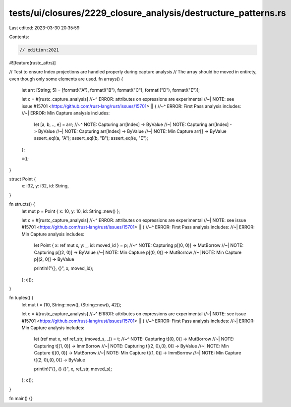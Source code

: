 tests/ui/closures/2229_closure_analysis/destructure_patterns.rs
===============================================================

Last edited: 2023-03-30 20:35:59

Contents:

.. code-block:: rs

    // edition:2021

#![feature(rustc_attrs)]

// Test to ensure Index projections are handled properly during capture analysis
// The array should be moved in entirety, even though only some elements are used.
fn arrays() {
    let arr: [String; 5] = [format!("A"), format!("B"), format!("C"), format!("D"), format!("E")];

    let c = #[rustc_capture_analysis]
    //~^ ERROR: attributes on expressions are experimental
    //~| NOTE: see issue #15701 <https://github.com/rust-lang/rust/issues/15701>
    || {
    //~^ ERROR: First Pass analysis includes:
    //~| ERROR: Min Capture analysis includes:
        let [a, b, .., e] = arr;
        //~^ NOTE: Capturing arr[Index] -> ByValue
        //~| NOTE: Capturing arr[Index] -> ByValue
        //~| NOTE: Capturing arr[Index] -> ByValue
        //~| NOTE: Min Capture arr[] -> ByValue
        assert_eq!(a, "A");
        assert_eq!(b, "B");
        assert_eq!(e, "E");
    };

    c();
}

struct Point {
    x: i32,
    y: i32,
    id: String,
}

fn structs() {
    let mut p = Point { x: 10, y: 10, id: String::new() };

    let c = #[rustc_capture_analysis]
    //~^ ERROR: attributes on expressions are experimental
    //~| NOTE: see issue #15701 <https://github.com/rust-lang/rust/issues/15701>
    || {
    //~^ ERROR: First Pass analysis includes:
    //~| ERROR: Min Capture analysis includes:
        let Point { x: ref mut x, y: _, id: moved_id } = p;
        //~^ NOTE: Capturing p[(0, 0)] -> MutBorrow
        //~| NOTE: Capturing p[(2, 0)] -> ByValue
        //~| NOTE: Min Capture p[(0, 0)] -> MutBorrow
        //~| NOTE: Min Capture p[(2, 0)] -> ByValue

        println!("{}, {}", x, moved_id);
    };
    c();
}

fn tuples() {
    let mut t = (10, String::new(), (String::new(), 42));

    let c = #[rustc_capture_analysis]
    //~^ ERROR: attributes on expressions are experimental
    //~| NOTE: see issue #15701 <https://github.com/rust-lang/rust/issues/15701>
    || {
    //~^ ERROR: First Pass analysis includes:
    //~| ERROR: Min Capture analysis includes:
        let (ref mut x, ref ref_str, (moved_s, _)) = t;
        //~^ NOTE: Capturing t[(0, 0)] -> MutBorrow
        //~| NOTE: Capturing t[(1, 0)] -> ImmBorrow
        //~| NOTE: Capturing t[(2, 0),(0, 0)] -> ByValue
        //~| NOTE: Min Capture t[(0, 0)] -> MutBorrow
        //~| NOTE: Min Capture t[(1, 0)] -> ImmBorrow
        //~| NOTE: Min Capture t[(2, 0),(0, 0)] -> ByValue

        println!("{}, {} {}", x, ref_str, moved_s);
    };
    c();
}

fn main() {}


